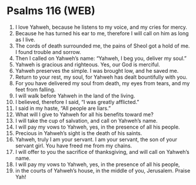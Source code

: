 * Psalms 116 (WEB)
:PROPERTIES:
:ID: WEB/19-PSA116
:END:

1. I love Yahweh, because he listens to my voice, and my cries for mercy.
2. Because he has turned his ear to me, therefore I will call on him as long as I live.
3. The cords of death surrounded me, the pains of Sheol got a hold of me. I found trouble and sorrow.
4. Then I called on Yahweh’s name: “Yahweh, I beg you, deliver my soul.”
5. Yahweh is gracious and righteous. Yes, our God is merciful.
6. Yahweh preserves the simple. I was brought low, and he saved me.
7. Return to your rest, my soul, for Yahweh has dealt bountifully with you.
8. For you have delivered my soul from death, my eyes from tears, and my feet from falling.
9. I will walk before Yahweh in the land of the living.
10. I believed, therefore I said, “I was greatly afflicted.”
11. I said in my haste, “All people are liars.”
12. What will I give to Yahweh for all his benefits toward me?
13. I will take the cup of salvation, and call on Yahweh’s name.
14. I will pay my vows to Yahweh, yes, in the presence of all his people.
15. Precious in Yahweh’s sight is the death of his saints.
16. Yahweh, truly I am your servant. I am your servant, the son of your servant girl. You have freed me from my chains.
17. I will offer to you the sacrifice of thanksgiving, and will call on Yahweh’s name.
18. I will pay my vows to Yahweh, yes, in the presence of all his people,
19. in the courts of Yahweh’s house, in the middle of you, Jerusalem. Praise Yah!
